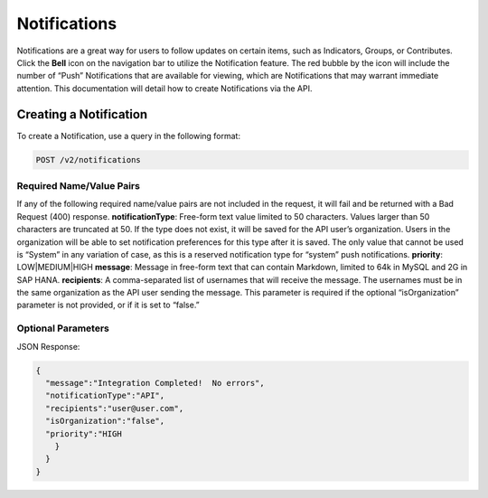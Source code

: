 Notifications
==============

Notifications are a great way for users to follow updates on certain items, such as Indicators, Groups, or Contributes. Click the **Bell** icon on the navigation bar to utilize the Notification feature. The red bubble by the icon will include the number of “Push” Notifications that are available for viewing, which are Notifications that may warrant immediate attention. This documentation will detail how to create Notifications via the API.

Creating a Notification
-------------------------

To create a Notification, use a query in the following format:

.. code::

    POST /v2/notifications

Required Name/Value Pairs
^^^^^^^^^^^^^^^^^^^^^^^^^^^^^^^^^^

If any of the following required name/value pairs are not included in the request, it will fail and be returned with a Bad Request (400) response.
**notificationType**: Free-form text value limited to 50 characters. Values larger than 50 characters are truncated at 50. If the type does not exist, it will be saved for the API user’s organization. Users in the organization will be able to set notification preferences for this type after it is saved. The only value that cannot be used is “System” in any variation of case, as this is a reserved notification type for “system” push notifications.
**priority**: LOW|MEDIUM|HIGH
**message**: Message in free-form text that can contain Markdown, limited to 64k in MySQL and 2G in SAP HANA.
**recipients**: A comma-separated list of usernames that will receive the message. The usernames must be in the same organization as the API user sending the message. This parameter is required if the optional “isOrganization” parameter is not provided, or if it is set to “false.”

Optional Parameters
^^^^^^^^^^^^^^^^^^^^^^^^^^^^^^^^^

JSON Response:

.. code-block:: json

    {
      "message":"Integration Completed!  No errors",
      "notificationType":"API",
      "recipients":"user@user.com",
      "isOrganization":"false",
      "priority":"HIGH
        }
      }
    }
